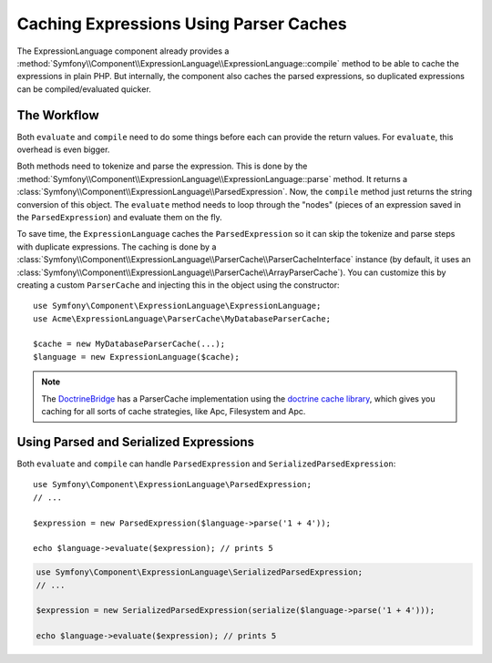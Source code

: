 .. index::
    single: Caching; ExpressionLanguage

Caching Expressions Using Parser Caches
=======================================

The ExpressionLanguage component already provides a
:method:`Symfony\\Component\\ExpressionLanguage\\ExpressionLanguage::compile`
method to be able to cache the expressions in plain PHP. But internally, the
component also caches the parsed expressions, so duplicated expressions can be
compiled/evaluated quicker.

The Workflow
------------

Both ``evaluate`` and ``compile`` need to do some things before each can
provide the return values. For ``evaluate``, this overhead is even bigger.

Both methods need to tokenize and parse the expression. This is done by the 
:method:`Symfony\\Component\\ExpressionLanguage\\ExpressionLanguage::parse`
method. It  returns a :class:`Symfony\\Component\\ExpressionLanguage\\ParsedExpression`.
Now, the ``compile`` method just returns the string conversion of this object.
The ``evaluate`` method needs to loop through the "nodes" (pieces of an
expression saved in the ``ParsedExpression``) and evaluate them on the fly.

To save time, the ``ExpressionLanguage`` caches the ``ParsedExpression`` so
it can skip the tokenize and parse steps with duplicate expressions.
The caching is done by a
:class:`Symfony\\Component\\ExpressionLanguage\\ParserCache\\ParserCacheInterface`
instance (by default, it uses an
:class:`Symfony\\Component\\ExpressionLanguage\\ParserCache\\ArrayParserCache`).
You can customize this by creating a custom ``ParserCache`` and injecting this
in the object using the constructor::

    use Symfony\Component\ExpressionLanguage\ExpressionLanguage;
    use Acme\ExpressionLanguage\ParserCache\MyDatabaseParserCache;

    $cache = new MyDatabaseParserCache(...);
    $language = new ExpressionLanguage($cache);

.. note::

    The `DoctrineBridge`_ has a ParserCache implementation using the
    `doctrine cache library`_, which gives you caching for all sorts of cache
    strategies, like Apc, Filesystem and Apc.

Using Parsed and Serialized Expressions
---------------------------------------

Both ``evaluate`` and ``compile`` can handle ``ParsedExpression`` and
``SerializedParsedExpression``::

    use Symfony\Component\ExpressionLanguage\ParsedExpression;
    // ...

    $expression = new ParsedExpression($language->parse('1 + 4'));

    echo $language->evaluate($expression); // prints 5

.. code-block:: php

    use Symfony\Component\ExpressionLanguage\SerializedParsedExpression;
    // ...

    $expression = new SerializedParsedExpression(serialize($language->parse('1 + 4')));

    echo $language->evaluate($expression); // prints 5

.. _DoctrineBridge: https://github.com/symfony/DoctrineBridge
.. _`doctrine cache library`: http://docs.doctrine-project.org/projects/doctrine-common/en/latest/reference/caching.html
